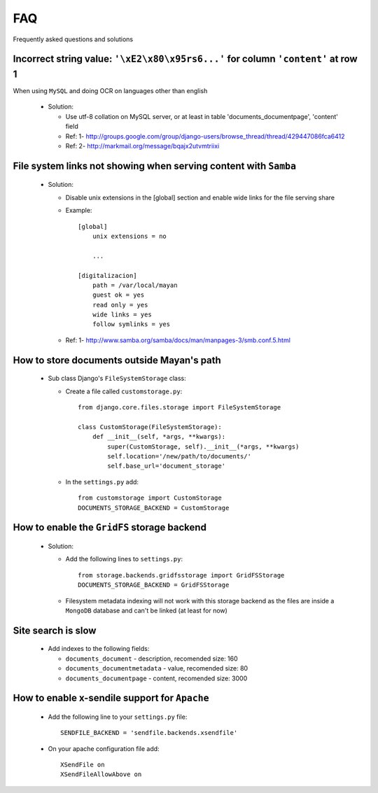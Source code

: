 ===
FAQ
===
Frequently asked questions and solutions


Incorrect string value: ``'\xE2\x80\x95rs6...'`` for column ``'content'`` at row 1
----------------------------------------------------------------------------------

When using ``MySQL`` and doing OCR on languages other than english
    
  * Solution:
  
    - Use utf-8 collation on MySQL server, or at least in table 'documents_documentpage', 'content' field
    - Ref: 1- http://groups.google.com/group/django-users/browse_thread/thread/429447086fca6412
    - Ref: 2- http://markmail.org/message/bqajx2utvmtriixi

File system links not showing when serving content with ``Samba``
-----------------------------------------------------------------

  * Solution:
  
    - Disable unix extensions in the [global] section and enable wide links for the file serving share

    - Example::
    
        [global]
            unix extensions = no
          
            ...
      
        [digitalizacion]
            path = /var/local/mayan
            guest ok = yes
            read only = yes
            wide links = yes
            follow symlinks = yes
          
        
    - Ref: 1- http://www.samba.org/samba/docs/man/manpages-3/smb.conf.5.html


How to store documents outside Mayan's path
-------------------------------------------

  * Sub class Django's ``FileSystemStorage`` class:
    
    - Create a file called ``customstorage.py``::
      
        from django.core.files.storage import FileSystemStorage

        class CustomStorage(FileSystemStorage):
            def __init__(self, *args, **kwargs):
                super(CustomStorage, self).__init__(*args, **kwargs)
                self.location='/new/path/to/documents/'
                self.base_url='document_storage'

    - In the ``settings.py`` add::
    
        from customstorage import CustomStorage
        DOCUMENTS_STORAGE_BACKEND = CustomStorage


How to enable the ``GridFS`` storage backend
--------------------------------------------

    * Solution:
    
      - Add the following lines to ``settings.py``::
      
          from storage.backends.gridfsstorage import GridFSStorage
          DOCUMENTS_STORAGE_BACKEND = GridFSStorage
        
      - Filesystem metadata indexing will not work with this storage backend as
        the files are inside a ``MongoDB`` database and can't be linked (at least for now)


Site search is slow
-------------------

  * Add indexes to the following fields:
  
    - ``documents_document`` - description, recomended size: 160
    - ``documents_documentmetadata`` - value, recomended size: 80
    - ``documents_documentpage`` - content, recomended size: 3000


How to enable x-sendile support for ``Apache``
----------------------------------------------

  * Add the following line to your ``settings.py`` file::
  
      SENDFILE_BACKEND = 'sendfile.backends.xsendfile'
    
  * On your apache configuration file add::
  
      XSendFile on
      XSendFileAllowAbove on
